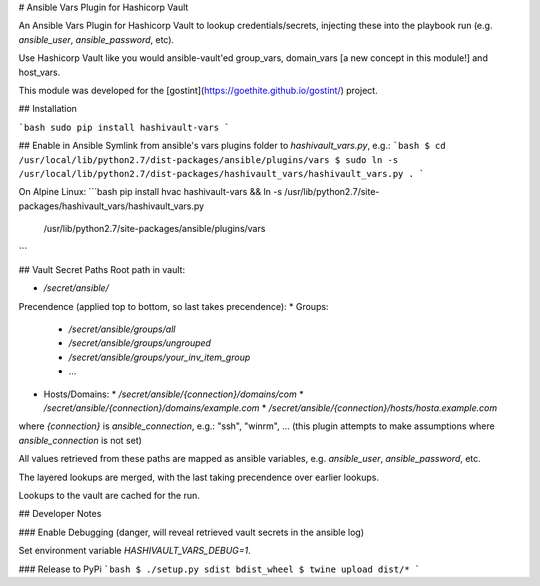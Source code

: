 # Ansible Vars Plugin for Hashicorp Vault

An Ansible Vars Plugin for Hashicorp Vault to lookup credentials/secrets,
injecting these into the playbook run (e.g. `ansible_user`, `ansible_password`,
etc).

Use Hashicorp Vault like you would ansible-vault'ed group_vars,
domain_vars [a new concept in this module!] and host_vars.

This module was developed for the [gostint](https://goethite.github.io/gostint/)
project.

## Installation

```bash
sudo pip install hashivault-vars
```

## Enable in Ansible
Symlink from ansible's vars plugins folder to `hashivault_vars.py`, e.g.:
```bash
$ cd /usr/local/lib/python2.7/dist-packages/ansible/plugins/vars
$ sudo ln -s /usr/local/lib/python2.7/dist-packages/hashivault_vars/hashivault_vars.py .
```

On Alpine Linux:
```bash
pip install hvac hashivault-vars && \
ln -s /usr/lib/python2.7/site-packages/hashivault_vars/hashivault_vars.py \
  /usr/lib/python2.7/site-packages/ansible/plugins/vars
```

## Vault Secret Paths
Root path in vault:

* `/secret/ansible/`

Precendence (applied top to bottom, so last takes precendence):
* Groups:
  * `/secret/ansible/groups/all`
  * `/secret/ansible/groups/ungrouped`
  * `/secret/ansible/groups/your_inv_item_group`
  * ...

* Hosts/Domains:
  * `/secret/ansible/{connection}/domains/com`
  * `/secret/ansible/{connection}/domains/example.com`
  * `/secret/ansible/{connection}/hosts/hosta.example.com`

where `{connection}` is `ansible_connection`, e.g.: "ssh", "winrm", ...
(this plugin attempts to make assumptions where `ansible_connection` is not
set)

All values retrieved from these paths are mapped as ansible variables,
e.g. `ansible_user`, `ansible_password`, etc.

The layered lookups are merged, with the last taking precendence over
earlier lookups.

Lookups to the vault are cached for the run.

## Developer Notes

### Enable Debugging
(danger, will reveal retrieved vault secrets in the ansible log)

Set environment variable `HASHIVAULT_VARS_DEBUG=1`.

### Release to PyPi
```bash
$ ./setup.py sdist bdist_wheel
$ twine upload dist/*
```


